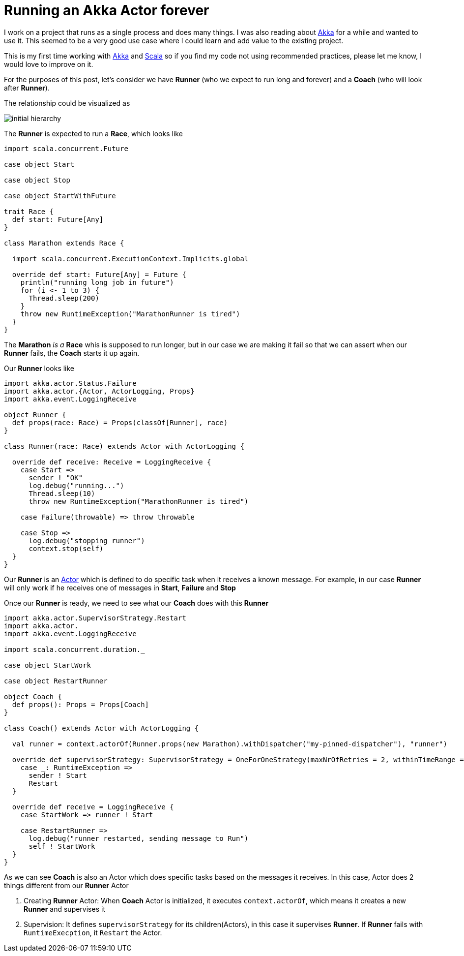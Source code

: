= Running an Akka Actor forever
:hp-tags: scala, akka, fault tolreant

I work on a project that runs as a single process and does many things. I was also reading about http://akka.io[Akka] for a while and wanted to use it.
This seemed to be a very good use case where I could learn and add value to the existing project.  

This is my first time working with http://akka.io[Akka] and http://www.scala-lang.org[Scala] so if you find my code not using recommended practices, please let me know, I would love to improve on it.

For the purposes of this post, let's consider we have *Runner* (who we expect to run long and forever) and a *Coach* (who will look after *Runner*).

The relationship could be visualized as 

image::/images/actor_run_forever_0.png[initial hierarchy]


The *Runner* is expected to run a *Race*, which looks like

[source, scala]
----
import scala.concurrent.Future

case object Start

case object Stop

case object StartWithFuture

trait Race {
  def start: Future[Any]
}

class Marathon extends Race {

  import scala.concurrent.ExecutionContext.Implicits.global

  override def start: Future[Any] = Future {
    println("running long job in future")
    for (i <- 1 to 3) {
      Thread.sleep(200)
    }
    throw new RuntimeException("MarathonRunner is tired")
  }
}
----

The *Marathon* _is a_ *Race* whis is supposed to run longer, but in our case we are making it fail so that we can assert when our *Runner* fails, the *Coach* starts it up again.

Our *Runner* looks like  

[source, scala]
----
import akka.actor.Status.Failure
import akka.actor.{Actor, ActorLogging, Props}
import akka.event.LoggingReceive

object Runner {
  def props(race: Race) = Props(classOf[Runner], race)
}

class Runner(race: Race) extends Actor with ActorLogging {

  override def receive: Receive = LoggingReceive {
    case Start =>
      sender ! "OK"
      log.debug("running...")
      Thread.sleep(10)
      throw new RuntimeException("MarathonRunner is tired")

    case Failure(throwable) => throw throwable

    case Stop =>
      log.debug("stopping runner")
      context.stop(self)
  }
}
----
Our *Runner* is an http://doc.akka.io/docs/akka/snapshot/scala/actors.html[Actor] which is defined to do specific task when it receives a known message. For example, in our case *Runner* will only work if he receives one of messages in *Start*, *Failure* and *Stop*

Once our *Runner* is ready, we need to see what our *Coach* does with this *Runner*

[source, scala]
----
import akka.actor.SupervisorStrategy.Restart
import akka.actor._
import akka.event.LoggingReceive

import scala.concurrent.duration._

case object StartWork

case object RestartRunner

object Coach {
  def props(): Props = Props[Coach]
}

class Coach() extends Actor with ActorLogging {

  val runner = context.actorOf(Runner.props(new Marathon).withDispatcher("my-pinned-dispatcher"), "runner")

  override def supervisorStrategy: SupervisorStrategy = OneForOneStrategy(maxNrOfRetries = 2, withinTimeRange = 5 seconds) {
    case _: RuntimeException =>
      sender ! Start
      Restart
  }

  override def receive = LoggingReceive {
    case StartWork => runner ! Start

    case RestartRunner =>
      log.debug("runner restarted, sending message to Run")
      self ! StartWork
  }
}
----
As we can see *Coach* is also an Actor which does specific tasks based on the messages it receives. In this case, Actor does 2 things different from our *Runner* Actor  

. Creating *Runner* Actor: When *Coach* Actor is initialized, it executes `context.actorOf`, which means it creates a new *Runner* and supervises it
. Supervision: It defines `supervisorStrategy` for its children(Actors), in this case it supervises *Runner*. If *Runner* fails with `RuntimeExecption`, it `Restart` the Actor.


 